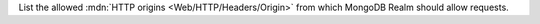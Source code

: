 List the allowed :mdn:`HTTP origins <Web/HTTP/Headers/Origin>` from which MongoDB Realm should allow requests.